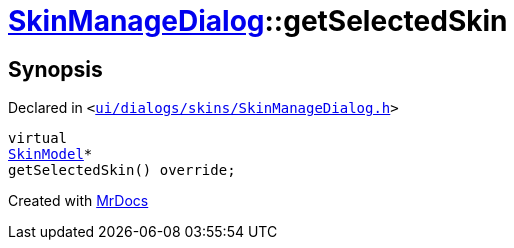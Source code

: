 [#SkinManageDialog-getSelectedSkin]
= xref:SkinManageDialog.adoc[SkinManageDialog]::getSelectedSkin
:relfileprefix: ../
:mrdocs:


== Synopsis

Declared in `&lt;https://github.com/PrismLauncher/PrismLauncher/blob/develop/launcher/ui/dialogs/skins/SkinManageDialog.h#L40[ui&sol;dialogs&sol;skins&sol;SkinManageDialog&period;h]&gt;`

[source,cpp,subs="verbatim,replacements,macros,-callouts"]
----
virtual
xref:SkinModel.adoc[SkinModel]*
getSelectedSkin() override;
----



[.small]#Created with https://www.mrdocs.com[MrDocs]#
